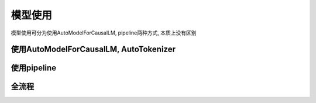 模型使用
============

模型使用可分为使用AutoModelForCausalLM, pipeline两种方式, 本质上没有区别

使用AutoModelForCausalLM, AutoTokenizer
-----------------------------------------------

.. code-block:: python
    :linenos:

    import torch
    import torch_npu
    from transformers import AutoModelForCausalLM, AutoTokenizer

    model_name = "path/to/model"
    device = "npu:0" if torch.npu.isavailable() else "cpu"
    
    tokenizer = AutoTokenizer.from_pretrained(model_id)
    model = AutoModelForCausalLM.from_pretrained(
        model_id,
        torch_dtype=torch.bfloat16,
        device_map="auto",
    ).to(device)


使用pipeline
-------------------------

.. code-block:: python
    :linenos:

    import transformers
    import torch
    import torch_npu   
    
    model_id = "path/to/model"
    device = "npu:0" if torch.npu.isavailable() else "cpu"
    
    pipeline = transformers.pipeline(
        "text-generation",
        model=model_id,
        model_kwargs={"torch_dtype": torch.bfloat16},
        device=device,
    )


全流程
----------

.. code-block:: python
    :linenos:

    from transformers import AutoTokenizer, AutoModelForCausalLM
    import torch
    import torch_npu 

    #如果提前下载好模型将meta-llama/Meta-Llama-3-8B-Instruct更换为本地地址
    model_id = "meta-llama/Meta-Llama-3-8B-Instruct"
    device = "npu:0" # 指定使用的设备为 NPU 0

    # 加载预训练的分词器
    tokenizer = AutoTokenizer.from_pretrained(model_id)
    
    # 加载预训练的语言模型, 并指定数据类型为bfloat16, 自动选择设备映射
    model = AutoModelForCausalLM.from_pretrained(
        model_id,
        torch_dtype=torch.bfloat16,
        device_map="auto",
    ).to(device) # 将模型移动到指定的设备
    
    # 定义消息列表，包含系统消息和用户消息
    messages = [
        {"role": "system", "content": "You are a pirate chatbot who always responds in pirate speak!"},
        {"role": "user", "content": "Who are you?"},
    ]
    
    # 使用分词器将消息列表应用到聊天模板中，并转换为张量
    input_ids = tokenizer.apply_chat_template(
        messages,
        add_generation_prompt=True,
        return_tensors="pt" # 返回 PyTorch 张量
    ).to(model.device)
    

    # 定义终止标记，包括模型的结束标记 ID 和一个空标记 ID
    terminators = [
        tokenizer.eos_token_id,
        tokenizer.convert_tokens_to_ids("<|eot_id|>")
    ]
    
    # 生成响应
    outputs = model.generate(
        input_ids,
        max_new_tokens=256, # 设置生成的最大token
        eos_token_id=terminators,
        do_sample=True,
        temperature=0.6, # 设置采样温度，影响生成的多样性
        top_p=0.9,
    )

    # 获取生成的响应，排除输入的部分
    response = outputs[0][input_ids.shape[-1]:]
    print(tokenizer.decode(response, skip_special_tokens=True))
